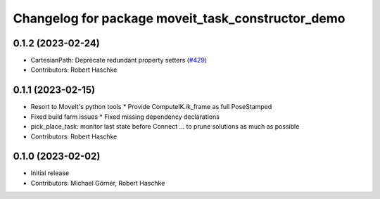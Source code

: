 ^^^^^^^^^^^^^^^^^^^^^^^^^^^^^^^^^^^^^^^^^^^^^^^^^^
Changelog for package moveit_task_constructor_demo
^^^^^^^^^^^^^^^^^^^^^^^^^^^^^^^^^^^^^^^^^^^^^^^^^^

0.1.2 (2023-02-24)
------------------
* CartesianPath: Deprecate redundant property setters (`#429 <https://github.com/ros-planning/moveit_task_constructor/issues/429>`_)
* Contributors: Robert Haschke

0.1.1 (2023-02-15)
------------------
* Resort to MoveIt's python tools
  * Provide ComputeIK.ik_frame as full PoseStamped
* Fixed build farm issues
  * Fixed missing dependency declarations
* pick_place_task: monitor last state before Connect
  ... to prune solutions as much as possible
* Contributors: Robert Haschke

0.1.0 (2023-02-02)
------------------
* Initial release
* Contributors: Michael Görner, Robert Haschke
